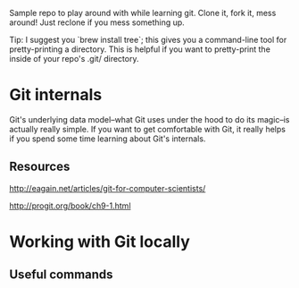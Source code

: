 Sample repo to play around with while learning git. Clone it, fork it,
mess around! Just reclone if you mess something up.

Tip: I suggest you `brew install tree`; this gives you a command-line
tool for pretty-printing a directory. This is helpful if you want to
pretty-print the inside of your repo's .git/ directory.

* Git internals

Git's underlying data model--what Git uses under the hood to do its
magic--is actually really simple. If you want to get comfortable with
Git, it really helps if you spend some time learning about Git's
internals.

** Resources

http://eagain.net/articles/git-for-computer-scientists/

http://progit.org/book/ch9-1.html

* Working with Git locally

** Useful commands
